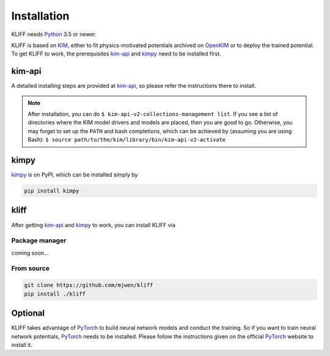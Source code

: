 .. _installation:

============
Installation
============


KLIFF needs Python_ 3.5 or newer.


KLIFF is based on KIM_, either to fit physics-motivated potentials archived
on OpenKIM_ or to deploy the trained potential. To get KLIFF to work, the
prerequisites kim-api_ and kimpy_ need to be installed first.


kim-api
=======
A detailed installing steps are provided at kim-api_, so please refer the
instructions there to install.

.. note::
    After installation, you can do
    ``$ kim-api-v2-collections-management list``.
    If you see a list of directories where the KIM model drivers and models are
    placed, then you are good to go.
    Otherwise, you may forget to set up the ``PATH`` and bash completions, which
    can be achieved by (assuming you are using Bash):
    ``$ source path/to/the/kim/library/bin/kim-api-v2-activate``


kimpy
=====
kimpy_ is on PyPI, which can be installed simply by

.. code-block:: bash

    pip install kimpy


kliff
=====

After getting kim-api_ and kimpy_ to work, you can install KLIFF via

Package manager
---------------
coming soon...

From source
-----------
.. code-block:: bash

    git clone https://github.com/mjwen/kliff
    pip install ./kliff



Optional
========

KLIFF takes advantage of PyTorch_ to build neural network models and conduct the
training. So if you want to train neural network potentials, PyTorch_ needs to be
installed. Please follow the instructions given on the official PyTorch_ website to
install it.


.. _Python: http://www.python.org
.. _PyTorch: https://pytorch.org
.. _KIM: https://openkim.org
.. _OpenKIM: https://openkim.org
.. _kim-api: https://openkim.org/kim-api
.. _kimpy: https://github.com/mjwen/kimpy
